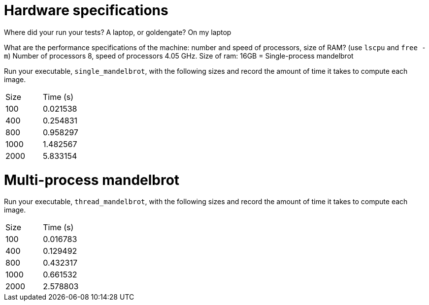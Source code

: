 = Hardware specifications

Where did your run your tests? A laptop, or goldengate?
On my laptop

What are the performance specifications of the machine: number and speed of
processors, size of RAM? (use `lscpu` and `free -m`)
Number of processors 8, speed of processors 4.05 GHz. Size of ram: 16GB
= Single-process mandelbrot

Run your executable, `single_mandelbrot`, with the following sizes and record
the amount of time it takes to compute each image.

[cols="1,1"]
!===
| Size | Time (s) 
| 100 | 0.021538
| 400 | 0.254831
| 800 | 0.958297
| 1000 | 1.482567
| 2000 | 5.833154
!===

= Multi-process mandelbrot

Run your executable, `thread_mandelbrot`, with the following sizes and record
the amount of time it takes to compute each image.

[cols="1,1"]
!===
| Size | Time (s) 
| 100 | 0.016783
| 400 | 0.129492
| 800 | 0.432317
| 1000 | 0.661532
| 2000 | 2.578803
!===


